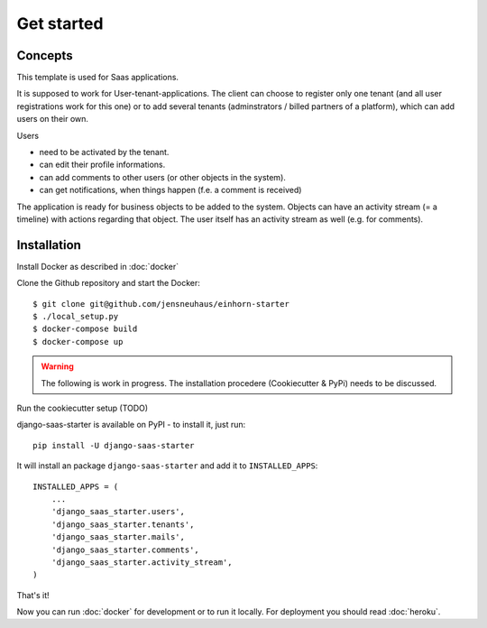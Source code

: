 Get started
============

Concepts
--------------------

This template is used for Saas applications.

It is supposed to work for User-tenant-applications. The client can choose to register only one tenant (and all user registrations work for this one) or to add several tenants (adminstrators / billed partners of a platform), which can add users on their own.

Users

* need to be activated by the tenant.
* can edit their profile informations.
* can add comments to other users (or other objects in the system).
* can get notifications, when things happen (f.e. a comment is received)

The application is ready for business objects to be added to the system. Objects can have an activity stream (= a timeline) with actions regarding that object. The user itself has an activity stream as well (e.g. for comments).


Installation
--------------------

Install Docker as described in  :doc:`docker`

Clone the Github repository and start the Docker::

    $ git clone git@github.com/jensneuhaus/einhorn-starter
    $ ./local_setup.py
    $ docker-compose build
    $ docker-compose up


.. warning::
   The following is work in progress. The installation procedere (Cookiecutter & PyPi) needs to be discussed.

Run the cookiecutter setup (TODO)

django-saas-starter is available on PyPI - to install it, just run::

    pip install -U django-saas-starter


It will install an package ``django-saas-starter`` and add it to ``INSTALLED_APPS``::

    INSTALLED_APPS = (
        ...
        'django_saas_starter.users',
        'django_saas_starter.tenants',
        'django_saas_starter.mails',
        'django_saas_starter.comments',
        'django_saas_starter.activity_stream',
    )


That's it!

Now you can run :doc:`docker` for development or to run it locally. For deployment you should read :doc:`heroku`.


